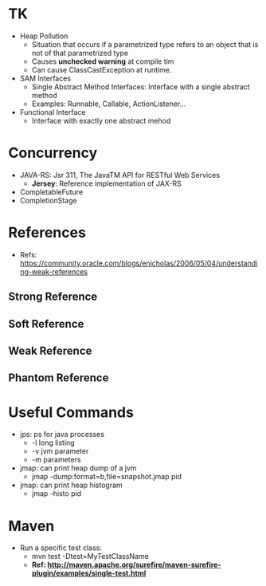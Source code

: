 # JAVA

* TK
- Heap Pollution
  - Situation that occurs if a parametrized type refers to an object that is not of that parametrized type
  - Causes *unchecked warning* at compile tim
  - Can cause ClassCastException at runtime.
- SAM Interfaces
  - Single Abstract Method Interfaces: Interface with a single abstract method
  - Examples: Runnable, Callable, ActionListener...
- Functional Interface
  - Interface with exactly one abstract mehod
  
* Concurrency
- JAVA-RS: Jsr 311, The JavaTM API for RESTful Web Services
  - *Jersey*: Reference implementation of JAX-RS
- CompletableFuture
- CompletionStage

* References
- Refs: https://community.oracle.com/blogs/enicholas/2006/05/04/understanding-weak-references
** Strong Reference
** Soft Reference
** Weak Reference
** Phantom Reference

* Useful Commands
- jps: ps for java processes
  - -l long listing
  - -v jvm parameter
  - -m parameters
- jmap: can print heap dump of a jvm
  - jmap -dump:format=b,file=snapshot.jmap pid
- jmap: can print heap histogram
  - jmap -histo pid
  
* Maven
- Run a specific test class:
  - mvn test -Dtest=MyTestClassName
  - *Ref: http://maven.apache.org/surefire/maven-surefire-plugin/examples/single-test.html*
  
